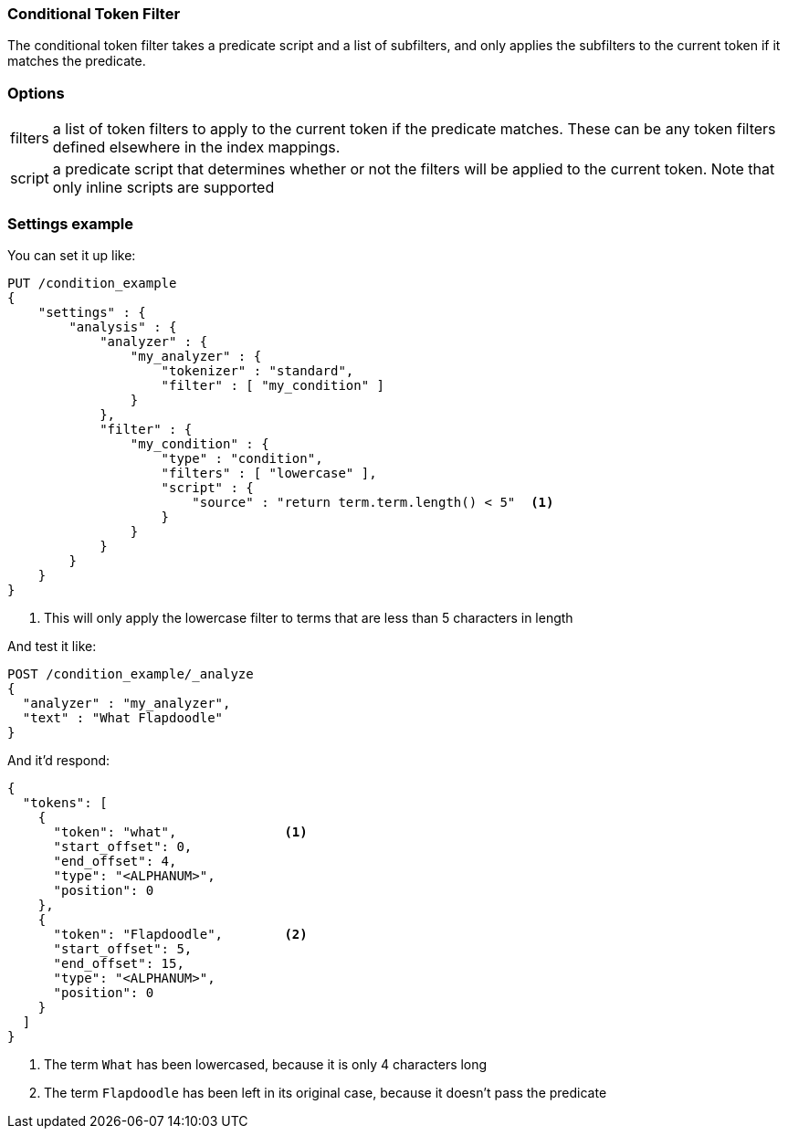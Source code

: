 [[analysis-condition-tokenfilter]]
=== Conditional Token Filter

The conditional token filter takes a predicate script and a list of subfilters, and
only applies the subfilters to the current token if it matches the predicate.

[float]
=== Options
[horizontal]
filters:: a list of token filters to apply to the current token if the predicate
  matches. These can be any token filters defined elsewhere in the index mappings.

script:: a predicate script that determines whether or not the filters will be applied
  to the current token.  Note that only inline scripts are supported

[float]
=== Settings example

You can set it up like:

[source,js]
--------------------------------------------------
PUT /condition_example
{
    "settings" : {
        "analysis" : {
            "analyzer" : {
                "my_analyzer" : {
                    "tokenizer" : "standard",
                    "filter" : [ "my_condition" ]
                }
            },
            "filter" : {
                "my_condition" : {
                    "type" : "condition",
                    "filters" : [ "lowercase" ],
                    "script" : {
                        "source" : "return term.term.length() < 5"  <1>
                    }
                }
            }
        }
    }
}
--------------------------------------------------
// CONSOLE

<1> This will only apply the lowercase filter to terms that are less than 5
characters in length

And test it like:

[source,js]
--------------------------------------------------
POST /condition_example/_analyze
{
  "analyzer" : "my_analyzer",
  "text" : "What Flapdoodle"
}
--------------------------------------------------
// CONSOLE
// TEST[continued]

And it'd respond:

[source,js]
--------------------------------------------------
{
  "tokens": [
    {
      "token": "what",              <1>
      "start_offset": 0,
      "end_offset": 4,
      "type": "<ALPHANUM>",
      "position": 0
    },
    {
      "token": "Flapdoodle",        <2>
      "start_offset": 5,
      "end_offset": 15,
      "type": "<ALPHANUM>",
      "position": 0
    }
  ]
}
--------------------------------------------------
// TESTRESPONSE
<1> The term `What` has been lowercased, because it is only 4 characters long
<2> The term `Flapdoodle` has been left in its original case, because it doesn't pass
    the predicate